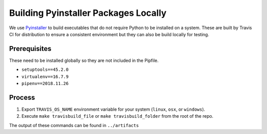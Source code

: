 #####################################
Building Pyinstaller Packages Locally
#####################################

We use Pyinstaller_ to build executables that do not require Python to be installed on a system.
These are built by Travis CI for distribution to ensure a consistent environment but they can also be build locally for testing.

.. _Pyinstaller: https://pypi.org/project/PyInstaller/


*************
Prerequisites
*************

These need to be installed globally so they are not included in the Pipfile.

- ``setuptools==45.2.0``
- ``virtualenv==16.7.9``
- ``pipenv==2018.11.26``


*******
Process
*******

1. Export ``TRAVIS_OS_NAME`` environment variable for your system (``linux``, ``osx``, or ``windows``).
2. Execute ``make travisbuild_file`` or ``make travisbuild_folder`` from the root of the repo.

The output of these commands can be found in ``../artifacts``
